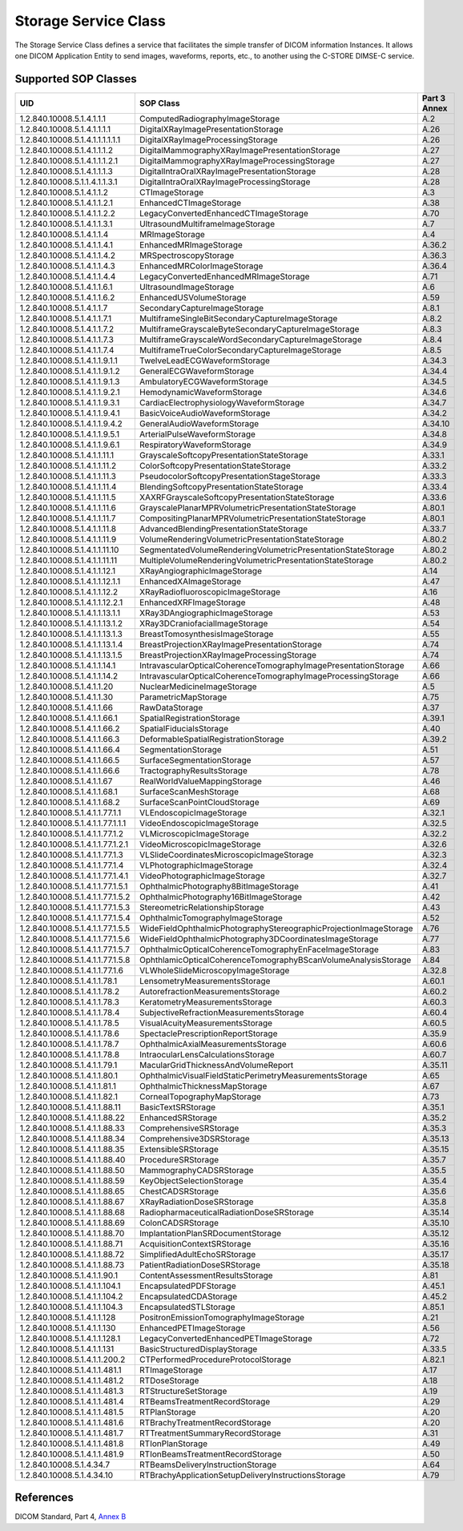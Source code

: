 .. _storage_sops:

Storage Service Class
=====================
The Storage Service Class defines a service that facilitates the simple
transfer of DICOM information Instances. It allows one DICOM Application Entity
to send images, waveforms, reports, etc., to another using the C-STORE DIMSE-C
service.

Supported SOP Classes
---------------------

+----------------------------------+-------------------------------------------------------------------+---------+
| UID                              | SOP Class                                                         | Part 3  |
|                                  |                                                                   | Annex   |
+==================================+===================================================================+=========+
| 1.2.840.10008.5.1.4.1.1.1        | ComputedRadiographyImageStorage                                   | A.2     |
+----------------------------------+-------------------------------------------------------------------+---------+
| 1.2.840.10008.5.1.4.1.1.1.1      | DigitalXRayImagePresentationStorage                               | A.26    |
+----------------------------------+-------------------------------------------------------------------+---------+
| 1.2.840.10008.5.1.4.1.1.1.1.1.1  | DigitalXRayImageProcessingStorage                                 | A.26    |
+----------------------------------+-------------------------------------------------------------------+---------+
| 1.2.840.10008.5.1.4.1.1.1.2      | DigitalMammographyXRayImagePresentationStorage                    | A.27    |
+----------------------------------+-------------------------------------------------------------------+---------+
| 1.2.840.10008.5.1.4.1.1.1.2.1    | DigitalMammographyXRayImageProcessingStorage                      | A.27    |
+----------------------------------+-------------------------------------------------------------------+---------+
| 1.2.840.10008.5.1.4.1.1.1.3      | DigitalIntraOralXRayImagePresentationStorage                      | A.28    |
+----------------------------------+-------------------------------------------------------------------+---------+
| 1.2.840.10008.5.1.1.4.1.1.3.1    | DigitalIntraOralXRayImageProcessingStorage                        | A.28    |
+----------------------------------+-------------------------------------------------------------------+---------+
| 1.2.840.10008.5.1.4.1.1.2        | CTImageStorage                                                    | A.3     |
+----------------------------------+-------------------------------------------------------------------+---------+
| 1.2.840.10008.5.1.4.1.1.2.1      | EnhancedCTImageStorage                                            | A.38    |
+----------------------------------+-------------------------------------------------------------------+---------+
| 1.2.840.10008.5.1.4.1.1.2.2      | LegacyConvertedEnhancedCTImageStorage                             | A.70    |
+----------------------------------+-------------------------------------------------------------------+---------+
| 1.2.840.10008.5.1.4.1.1.3.1      | UltrasoundMultiframeImageStorage                                  | A.7     |
+----------------------------------+-------------------------------------------------------------------+---------+
| 1.2.840.10008.5.1.4.1.1.4        | MRImageStorage                                                    | A.4     |
+----------------------------------+-------------------------------------------------------------------+---------+
| 1.2.840.10008.5.1.4.1.1.4.1      | EnhancedMRImageStorage                                            | A.36.2  |
+----------------------------------+-------------------------------------------------------------------+---------+
| 1.2.840.10008.5.1.4.1.1.4.2      | MRSpectroscopyStorage                                             | A.36.3  |
+----------------------------------+-------------------------------------------------------------------+---------+
| 1.2.840.10008.5.1.4.1.1.4.3      | EnhancedMRColorImageStorage                                       | A.36.4  |
+----------------------------------+-------------------------------------------------------------------+---------+
| 1.2.840.10008.5.1.4.1.1.4.4      | LegacyConvertedEnhancedMRImageStorage                             | A.71    |
+----------------------------------+-------------------------------------------------------------------+---------+
| 1.2.840.10008.5.1.4.1.1.6.1      | UltrasoundImageStorage                                            | A.6     |
+----------------------------------+-------------------------------------------------------------------+---------+
| 1.2.840.10008.5.1.4.1.1.6.2      | EnhancedUSVolumeStorage                                           | A.59    |
+----------------------------------+-------------------------------------------------------------------+---------+
| 1.2.840.10008.5.1.4.1.1.7        | SecondaryCaptureImageStorage                                      | A.8.1   |
+----------------------------------+-------------------------------------------------------------------+---------+
| 1.2.840.10008.5.1.4.1.1.7.1      | MultiframeSingleBitSecondaryCaptureImageStorage                   | A.8.2   |
+----------------------------------+-------------------------------------------------------------------+---------+
| 1.2.840.10008.5.1.4.1.1.7.2      | MultiframeGrayscaleByteSecondaryCaptureImageStorage               | A.8.3   |
+----------------------------------+-------------------------------------------------------------------+---------+
| 1.2.840.10008.5.1.4.1.1.7.3      | MultiframeGrayscaleWordSecondaryCaptureImageStorage               | A.8.4   |
+----------------------------------+-------------------------------------------------------------------+---------+
| 1.2.840.10008.5.1.4.1.1.7.4      | MultiframeTrueColorSecondaryCaptureImageStorage                   | A.8.5   |
+----------------------------------+-------------------------------------------------------------------+---------+
| 1.2.840.10008.5.1.4.1.1.9.1.1    | TwelveLeadECGWaveformStorage                                      | A.34.3  |
+----------------------------------+-------------------------------------------------------------------+---------+
| 1.2.840.10008.5.1.4.1.1.9.1.2    | GeneralECGWaveformStorage                                         | A.34.4  |
+----------------------------------+-------------------------------------------------------------------+---------+
| 1.2.840.10008.5.1.4.1.1.9.1.3    | AmbulatoryECGWaveformStorage                                      | A.34.5  |
+----------------------------------+-------------------------------------------------------------------+---------+
| 1.2.840.10008.5.1.4.1.1.9.2.1    | HemodynamicWaveformStorage                                        | A.34.6  |
+----------------------------------+-------------------------------------------------------------------+---------+
| 1.2.840.10008.5.1.4.1.1.9.3.1    | CardiacElectrophysiologyWaveformStorage                           | A.34.7  |
+----------------------------------+-------------------------------------------------------------------+---------+
| 1.2.840.10008.5.1.4.1.1.9.4.1    | BasicVoiceAudioWaveformStorage                                    | A.34.2  |
+----------------------------------+-------------------------------------------------------------------+---------+
| 1.2.840.10008.5.1.4.1.1.9.4.2    | GeneralAudioWaveformStorage                                       | A.34.10 |
+----------------------------------+-------------------------------------------------------------------+---------+
| 1.2.840.10008.5.1.4.1.1.9.5.1    | ArterialPulseWaveformStorage                                      | A.34.8  |
+----------------------------------+-------------------------------------------------------------------+---------+
| 1.2.840.10008.5.1.4.1.1.9.6.1    | RespiratoryWaveformStorage                                        | A.34.9  |
+----------------------------------+-------------------------------------------------------------------+---------+
| 1.2.840.10008.5.1.4.1.1.11.1     | GrayscaleSoftcopyPresentationStateStorage                         | A.33.1  |
+----------------------------------+-------------------------------------------------------------------+---------+
| 1.2.840.10008.5.1.4.1.1.11.2     | ColorSoftcopyPresentationStateStorage                             | A.33.2  |
+----------------------------------+-------------------------------------------------------------------+---------+
| 1.2.840.10008.5.1.4.1.1.11.3     | PseudocolorSoftcopyPresentationStageStorage                       | A.33.3  |
+----------------------------------+-------------------------------------------------------------------+---------+
| 1.2.840.10008.5.1.4.1.1.11.4     | BlendingSoftcopyPresentationStateStorage                          | A.33.4  |
+----------------------------------+-------------------------------------------------------------------+---------+
| 1.2.840.10008.5.1.4.1.1.11.5     | XAXRFGrayscaleSoftcopyPresentationStateStorage                    | A.33.6  |
+----------------------------------+-------------------------------------------------------------------+---------+
| 1.2.840.10008.5.1.4.1.1.11.6     | GrayscalePlanarMPRVolumetricPresentationStateStorage              | A.80.1  |
+----------------------------------+-------------------------------------------------------------------+---------+
| 1.2.840.10008.5.1.4.1.1.11.7     | CompositingPlanarMPRVolumetricPresentationStateStorage            | A.80.1  |
+----------------------------------+-------------------------------------------------------------------+---------+
| 1.2.840.10008.5.1.4.1.1.11.8     | AdvancedBlendingPresentationStateStorage                          | A.33.7  |
+----------------------------------+-------------------------------------------------------------------+---------+
| 1.2.840.10008.5.1.4.1.1.11.9     | VolumeRenderingVolumetricPresentationStateStorage                 | A.80.2  |
+----------------------------------+-------------------------------------------------------------------+---------+
| 1.2.840.10008.5.1.4.1.1.11.10    | SegmentatedVolumeRenderingVolumetricPresentationStateStorage      | A.80.2  |
+----------------------------------+-------------------------------------------------------------------+---------+
| 1.2.840.10008.5.1.4.1.1.11.11    | MultipleVolumeRenderingVolumetricPresentationStateStorage         | A.80.2  |
+----------------------------------+-------------------------------------------------------------------+---------+
| 1.2.840.10008.5.1.4.1.1.12.1     | XRayAngiographicImageStorage                                      | A.14    |
+----------------------------------+-------------------------------------------------------------------+---------+
| 1.2.840.10008.5.1.4.1.1.12.1.1   | EnhancedXAImageStorage                                            | A.47    |
+----------------------------------+-------------------------------------------------------------------+---------+
| 1.2.840.10008.5.1.4.1.1.12.2     | XRayRadiofluoroscopicImageStorage                                 | A.16    |
+----------------------------------+-------------------------------------------------------------------+---------+
| 1.2.840.10008.5.1.4.1.1.12.2.1   | EnhancedXRFImageStorage                                           | A.48    |
+----------------------------------+-------------------------------------------------------------------+---------+
| 1.2.840.10008.5.1.4.1.1.13.1.1   | XRay3DAngiographicImageStorage                                    | A.53    |
+----------------------------------+-------------------------------------------------------------------+---------+
| 1.2.840.10008.5.1.4.1.1.13.1.2   | XRay3DCraniofacialImageStorage                                    | A.54    |
+----------------------------------+-------------------------------------------------------------------+---------+
| 1.2.840.10008.5.1.4.1.1.13.1.3   | BreastTomosynthesisImageStorage                                   | A.55    |
+----------------------------------+-------------------------------------------------------------------+---------+
| 1.2.840.10008.5.1.4.1.1.13.1.4   | BreastProjectionXRayImagePresentationStorage                      | A.74    |
+----------------------------------+-------------------------------------------------------------------+---------+
| 1.2.840.10008.5.1.4.1.1.13.1.5   | BreastProjectionXRayImageProcessingStorage                        | A.74    |
+----------------------------------+-------------------------------------------------------------------+---------+
| 1.2.840.10008.5.1.4.1.1.14.1     | IntravascularOpticalCoherenceTomographyImagePresentationStorage   | A.66    |
+----------------------------------+-------------------------------------------------------------------+---------+
| 1.2.840.10008.5.1.4.1.1.14.2     | IntravascularOpticalCoherenceTomographyImageProcessingStorage     | A.66    |
+----------------------------------+-------------------------------------------------------------------+---------+
| 1.2.840.10008.5.1.4.1.1.20       | NuclearMedicineImageStorage                                       | A.5     |
+----------------------------------+-------------------------------------------------------------------+---------+
| 1.2.840.10008.5.1.4.1.1.30       | ParametricMapStorage                                              | A.75    |
+----------------------------------+-------------------------------------------------------------------+---------+
| 1.2.840.10008.5.1.4.1.1.66       | RawDataStorage                                                    | A.37    |
+----------------------------------+-------------------------------------------------------------------+---------+
| 1.2.840.10008.5.1.4.1.1.66.1     | SpatialRegistrationStorage                                        | A.39.1  |
+----------------------------------+-------------------------------------------------------------------+---------+
| 1.2.840.10008.5.1.4.1.1.66.2     | SpatialFiducialsStorage                                           | A.40    |
+----------------------------------+-------------------------------------------------------------------+---------+
| 1.2.840.10008.5.1.4.1.1.66.3     | DeformableSpatialRegistrationStorage                              | A.39.2  |
+----------------------------------+-------------------------------------------------------------------+---------+
| 1.2.840.10008.5.1.4.1.1.66.4     | SegmentationStorage                                               | A.51    |
+----------------------------------+-------------------------------------------------------------------+---------+
| 1.2.840.10008.5.1.4.1.1.66.5     | SurfaceSegmentationStorage                                        | A.57    |
+----------------------------------+-------------------------------------------------------------------+---------+
| 1.2.840.10008.5.1.4.1.1.66.6     | TractographyResultsStorage                                        | A.78    |
+----------------------------------+-------------------------------------------------------------------+---------+
| 1.2.840.10008.5.1.4.1.1.67       | RealWorldValueMappingStorage                                      | A.46    |
+----------------------------------+-------------------------------------------------------------------+---------+
| 1.2.840.10008.5.1.4.1.1.68.1     | SurfaceScanMeshStorage                                            | A.68    |
+----------------------------------+-------------------------------------------------------------------+---------+
| 1.2.840.10008.5.1.4.1.1.68.2     | SurfaceScanPointCloudStorage                                      | A.69    |
+----------------------------------+-------------------------------------------------------------------+---------+
| 1.2.840.10008.5.1.4.1.1.77.1.1   | VLEndoscopicImageStorage                                          | A.32.1  |
+----------------------------------+-------------------------------------------------------------------+---------+
| 1.2.840.10008.5.1.4.1.1.77.1.1.1 | VideoEndoscopicImageStorage                                       | A.32.5  |
+----------------------------------+-------------------------------------------------------------------+---------+
| 1.2.840.10008.5.1.4.1.1.77.1.2   | VLMicroscopicImageStorage                                         | A.32.2  |
+----------------------------------+-------------------------------------------------------------------+---------+
| 1.2.840.10008.5.1.4.1.1.77.1.2.1 | VideoMicroscopicImageStorage                                      | A.32.6  |
+----------------------------------+-------------------------------------------------------------------+---------+
| 1.2.840.10008.5.1.4.1.1.77.1.3   | VLSlideCoordinatesMicroscopicImageStorage                         | A.32.3  |
+----------------------------------+-------------------------------------------------------------------+---------+
| 1.2.840.10008.5.1.4.1.1.77.1.4   | VLPhotographicImageStorage                                        | A.32.4  |
+----------------------------------+-------------------------------------------------------------------+---------+
| 1.2.840.10008.5.1.4.1.1.77.1.4.1 | VideoPhotographicImageStorage                                     | A.32.7  |
+----------------------------------+-------------------------------------------------------------------+---------+
| 1.2.840.10008.5.1.4.1.1.77.1.5.1 | OphthalmicPhotography8BitImageStorage                             | A.41    |
+----------------------------------+-------------------------------------------------------------------+---------+
| 1.2.840.10008.5.1.4.1.1.77.1.5.2 | OphthalmicPhotography16BitImageStorage                            | A.42    |
+----------------------------------+-------------------------------------------------------------------+---------+
| 1.2.840.10008.5.1.4.1.1.77.1.5.3 | StereometricRelationshipStorage                                   | A.43    |
+----------------------------------+-------------------------------------------------------------------+---------+
| 1.2.840.10008.5.1.4.1.1.77.1.5.4 | OphthalmicTomographyImageStorage                                  | A.52    |
+----------------------------------+-------------------------------------------------------------------+---------+
| 1.2.840.10008.5.1.4.1.1.77.1.5.5 | WideFieldOphthalmicPhotographyStereographicProjectionImageStorage | A.76    |
+----------------------------------+-------------------------------------------------------------------+---------+
| 1.2.840.10008.5.1.4.1.1.77.1.5.6 | WideFieldOphthalmicPhotography3DCoordinatesImageStorage           | A.77    |
+----------------------------------+-------------------------------------------------------------------+---------+
| 1.2.840.10008.5.1.4.1.1.77.1.5.7 | OphthalmicOpticalCoherenceTomographyEnFaceImageStorage            | A.83    |
+----------------------------------+-------------------------------------------------------------------+---------+
| 1.2.840.10008.5.1.4.1.1.77.1.5.8 | OphthlamicOpticalCoherenceTomographyBScanVolumeAnalysisStorage    | A.84    |
+----------------------------------+-------------------------------------------------------------------+---------+
| 1.2.840.10008.5.1.4.1.1.77.1.6   | VLWholeSlideMicroscopyImageStorage                                | A.32.8  |
+----------------------------------+-------------------------------------------------------------------+---------+
| 1.2.840.10008.5.1.4.1.1.78.1     | LensometryMeasurementsStorage                                     | A.60.1  |
+----------------------------------+-------------------------------------------------------------------+---------+
| 1.2.840.10008.5.1.4.1.1.78.2     | AutorefractionMeasurementsStorage                                 | A.60.2  |
+----------------------------------+-------------------------------------------------------------------+---------+
| 1.2.840.10008.5.1.4.1.1.78.3     | KeratometryMeasurementsStorage                                    | A.60.3  |
+----------------------------------+-------------------------------------------------------------------+---------+
| 1.2.840.10008.5.1.4.1.1.78.4     | SubjectiveRefractionMeasurementsStorage                           | A.60.4  |
+----------------------------------+-------------------------------------------------------------------+---------+
| 1.2.840.10008.5.1.4.1.1.78.5     | VisualAcuityMeasurementsStorage                                   | A.60.5  |
+----------------------------------+-------------------------------------------------------------------+---------+
| 1.2.840.10008.5.1.4.1.1.78.6     | SpectaclePrescriptionReportStorage                                | A.35.9  |
+----------------------------------+-------------------------------------------------------------------+---------+
| 1.2.840.10008.5.1.4.1.1.78.7     | OphthalmicAxialMeasurementsStorage                                | A.60.6  |
+----------------------------------+-------------------------------------------------------------------+---------+
| 1.2.840.10008.5.1.4.1.1.78.8     | IntraocularLensCalculationsStorage                                | A.60.7  |
+----------------------------------+-------------------------------------------------------------------+---------+
| 1.2.840.10008.5.1.4.1.1.79.1     | MacularGridThicknessAndVolumeReport                               | A.35.11 |
+----------------------------------+-------------------------------------------------------------------+---------+
| 1.2.840.10008.5.1.4.1.1.80.1     | OphthalmicVisualFieldStaticPerimetryMeasurementsStorage           | A.65    |
+----------------------------------+-------------------------------------------------------------------+---------+
| 1.2.840.10008.5.1.4.1.1.81.1     | OphthalmicThicknessMapStorage                                     | A.67    |
+----------------------------------+-------------------------------------------------------------------+---------+
| 1.2.840.10008.5.1.4.1.1.82.1     | CornealTopographyMapStorage                                       | A.73    |
+----------------------------------+-------------------------------------------------------------------+---------+
| 1.2.840.10008.5.1.4.1.1.88.11    | BasicTextSRStorage                                                | A.35.1  |
+----------------------------------+-------------------------------------------------------------------+---------+
| 1.2.840.10008.5.1.4.1.1.88.22    | EnhancedSRStorage                                                 | A.35.2  |
+----------------------------------+-------------------------------------------------------------------+---------+
| 1.2.840.10008.5.1.4.1.1.88.33    | ComprehensiveSRStorage                                            | A.35.3  |
+----------------------------------+-------------------------------------------------------------------+---------+
| 1.2.840.10008.5.1.4.1.1.88.34    | Comprehensive3DSRStorage                                          | A.35.13 |
+----------------------------------+-------------------------------------------------------------------+---------+
| 1.2.840.10008.5.1.4.1.1.88.35    | ExtensibleSRStorage                                               | A.35.15 |
+----------------------------------+-------------------------------------------------------------------+---------+
| 1.2.840.10008.5.1.4.1.1.88.40    | ProcedureSRStorage                                                | A.35.7  |
+----------------------------------+-------------------------------------------------------------------+---------+
| 1.2.840.10008.5.1.4.1.1.88.50    | MammographyCADSRStorage                                           | A.35.5  |
+----------------------------------+-------------------------------------------------------------------+---------+
| 1.2.840.10008.5.1.4.1.1.88.59    | KeyObjectSelectionStorage                                         | A.35.4  |
+----------------------------------+-------------------------------------------------------------------+---------+
| 1.2.840.10008.5.1.4.1.1.88.65    | ChestCADSRStorage                                                 | A.35.6  |
+----------------------------------+-------------------------------------------------------------------+---------+
| 1.2.840.10008.5.1.4.1.1.88.67    | XRayRadiationDoseSRStorage                                        | A.35.8  |
+----------------------------------+-------------------------------------------------------------------+---------+
| 1.2.840.10008.5.1.4.1.1.88.68    | RadiopharmaceuticalRadiationDoseSRStorage                         | A.35.14 |
+----------------------------------+-------------------------------------------------------------------+---------+
| 1.2.840.10008.5.1.4.1.1.88.69    | ColonCADSRStorage                                                 | A.35.10 |
+----------------------------------+-------------------------------------------------------------------+---------+
| 1.2.840.10008.5.1.4.1.1.88.70    | ImplantationPlanSRDocumentStorage                                 | A.35.12 |
+----------------------------------+-------------------------------------------------------------------+---------+
| 1.2.840.10008.5.1.4.1.1.88.71    | AcquisitionContextSRStorage                                       | A.35.16 |
+----------------------------------+-------------------------------------------------------------------+---------+
| 1.2.840.10008.5.1.4.1.1.88.72    | SimplifiedAdultEchoSRStorage                                      | A.35.17 |
+----------------------------------+-------------------------------------------------------------------+---------+
| 1.2.840.10008.5.1.4.1.1.88.73    | PatientRadiationDoseSRStorage                                     | A.35.18 |
+----------------------------------+-------------------------------------------------------------------+---------+
| 1.2.840.10008.5.1.4.1.1.90.1     | ContentAssessmentResultsStorage                                   | A.81    |
+----------------------------------+-------------------------------------------------------------------+---------+
| 1.2.840.10008.5.1.4.1.1.104.1    | EncapsulatedPDFStorage                                            | A.45.1  |
+----------------------------------+-------------------------------------------------------------------+---------+
| 1.2.840.10008.5.1.4.1.1.104.2    | EncapsulatedCDAStorage                                            | A.45.2  |
+----------------------------------+-------------------------------------------------------------------+---------+
| 1.2.840.10008.5.1.4.1.1.104.3    | EncapsulatedSTLStorage                                            | A.85.1  |
+----------------------------------+-------------------------------------------------------------------+---------+
| 1.2.840.10008.5.1.4.1.1.128      | PositronEmissionTomographyImageStorage                            | A.21    |
+----------------------------------+-------------------------------------------------------------------+---------+
| 1.2.840.10008.5.1.4.1.1.130      | EnhancedPETImageStorage                                           | A.56    |
+----------------------------------+-------------------------------------------------------------------+---------+
| 1.2.840.10008.5.1.4.1.1.128.1    | LegacyConvertedEnhancedPETImageStorage                            | A.72    |
+----------------------------------+-------------------------------------------------------------------+---------+
| 1.2.840.10008.5.1.4.1.1.131      | BasicStructuredDisplayStorage                                     | A.33.5  |
+----------------------------------+-------------------------------------------------------------------+---------+
| 1.2.840.10008.5.1.4.1.1.200.2    | CTPerformedProcedureProtocolStorage                               | A.82.1  |
+----------------------------------+-------------------------------------------------------------------+---------+
| 1.2.840.10008.5.1.4.1.1.481.1    | RTImageStorage                                                    | A.17    |
+----------------------------------+-------------------------------------------------------------------+---------+
| 1.2.840.10008.5.1.4.1.1.481.2    | RTDoseStorage                                                     | A.18    |
+----------------------------------+-------------------------------------------------------------------+---------+
| 1.2.840.10008.5.1.4.1.1.481.3    | RTStructureSetStorage                                             | A.19    |
+----------------------------------+-------------------------------------------------------------------+---------+
| 1.2.840.10008.5.1.4.1.1.481.4    | RTBeamsTreatmentRecordStorage                                     | A.29    |
+----------------------------------+-------------------------------------------------------------------+---------+
| 1.2.840.10008.5.1.4.1.1.481.5    | RTPlanStorage                                                     | A.20    |
+----------------------------------+-------------------------------------------------------------------+---------+
| 1.2.840.10008.5.1.4.1.1.481.6    | RTBrachyTreatmentRecordStorage                                    | A.20    |
+----------------------------------+-------------------------------------------------------------------+---------+
| 1.2.840.10008.5.1.4.1.1.481.7    | RTTreatmentSummaryRecordStorage                                   | A.31    |
+----------------------------------+-------------------------------------------------------------------+---------+
| 1.2.840.10008.5.1.4.1.1.481.8    | RTIonPlanStorage                                                  | A.49    |
+----------------------------------+-------------------------------------------------------------------+---------+
| 1.2.840.10008.5.1.4.1.1.481.9    | RTIonBeamsTreatmentRecordStorage                                  | A.50    |
+----------------------------------+-------------------------------------------------------------------+---------+
| 1.2.840.10008.5.1.4.34.7         | RTBeamsDeliveryInstructionStorage                                 | A.64    |
+----------------------------------+-------------------------------------------------------------------+---------+
| 1.2.840.10008.5.1.4.34.10        | RTBrachyApplicationSetupDeliveryInstructionsStorage               | A.79    |
+----------------------------------+-------------------------------------------------------------------+---------+


References
----------
DICOM Standard, Part 4, `Annex B <http://dicom.nema.org/medical/dicom/current/output/html/part04.html#chapter_B>`_
